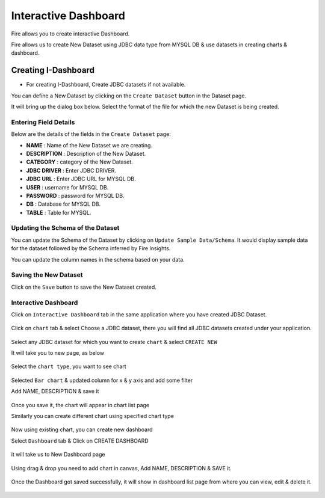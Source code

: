 Interactive Dashboard
=======================

Fire allows you to create interactive Dashboard.

Fire allows us to create New Dataset using JDBC data type from MYSQL DB & use datasets in creating charts & dashboard.

Creating I-Dashboard
--------------------

- For creating I-Dashboard, Create JDBC datasets if not available.

You can define a New Dataset by clicking on the ``Create Dataset`` button in the Dataset page.

It will bring up the dialog box below. Select the format of the file for which the new Dataset is being created.

.. figure:: ../../_assets/tutorials/dataset/jdbc_dataset.PNG
   :alt: Dataset
   :align: center
   :width: 60%

Entering Field Details
^^^^^^^^^^^^^^^^^^^^

Below are the details of the fields in the ``Create Dataset`` page:

- **NAME** : Name of the New Dataset we are creating.
- **DESCRIPTION** : Description of the New Dataset.
- **CATEGORY** : category of the New Dataset.
- **JDBC DRIVER** : Enter JDBC DRIVER.
- **JDBC URL** : Enter JDBC URL for MYSQL DB.
- **USER** : username for MYSQL DB.
- **PASSWORD** : password for MYSQL DB.
- **DB** : Database for MYSQL DB.
- **TABLE** : Table for MYSQL.


.. figure:: ../../_assets/tutorials/dataset/create_data.PNG
   :alt: Dataset
   :align: center
   :width: 60%

Updating the Schema of the Dataset
^^^^^^^^^^^^^^^^^^^^

You can update the Schema of the Dataset by clicking on ``Update Sample Data/Schema``. It would display sample data for the dataset followed by the Schema inferred by Fire Insights.

You can update the column names in the schema based on your data.
 
 .. figure:: ../../_assets/tutorials/dataset/update_sampledata.PNG
   :alt: Dataset
   :align: center
   :width: 60%

Saving the New Dataset
^^^^^^^^^^^^^^^^^^^^

Click on the ``Save`` button to save the New Dataset created.

Interactive Dashboard
^^^^^^^^^^^^^^^^^^^^^^

Click on ``Interactive Dashboard`` tab in the same application where you have created JDBC Dataset.


 .. figure:: ../../_assets/tutorials/dataset/i-dashboard-tab.PNG
   :alt: Dataset
   :align: center
   :width: 60%

Click on ``chart`` tab & select Choose a JDBC dataset, there you will find all JDBC datasets created under your application.

.. figure:: ../../_assets/tutorials/dataset/chart.PNG
   :alt: Dataset
   :align: center
   :width: 60%

Select any JDBC dataset for which you want to create ``chart`` & select ``CREATE NEW``

It will take you to new page, as below

.. figure:: ../../_assets/tutorials/dataset/dashboard_editor.PNG
   :alt: Dataset
   :align: center
   :width: 60%

Select the ``chart type``, you want to see chart

.. figure:: ../../_assets/tutorials/dataset/chart_type.PNG
   :alt: Dataset
   :align: center
   :width: 60%

Selected ``Bar chart`` & updated column for x & y axis and add some filter

Add NAME, DESCRIPTION & save it

.. figure:: ../../_assets/tutorials/dataset/chart_filter.PNG
   :alt: Dataset
   :align: center
   :width: 60%

Once you save it, the chart will appear in chart list page

Similarly you can create different chart using specified chart type

.. figure:: ../../_assets/tutorials/dataset/chart-list.PNG
   :alt: Dataset
   :align: center
   :width: 60%

Now using existing chart, you can create new dashboard 

Select ``Dashboard`` tab & Click on CREATE DASHBOARD

.. figure:: ../../_assets/tutorials/dataset/dashboars-tab.PNG
   :alt: Dataset
   :align: center
   :width: 60%

it will take us to New Dashboard page

.. figure:: ../../_assets/tutorials/dataset/chart-dash.PNG
   :alt: Dataset
   :align: center
   :width: 60%

Using drag & drop you need to add chart in canvas, Add NAME, DESCRIPTION & SAVE it.

.. figure:: ../../_assets/tutorials/dataset/save-dashboard.PNG
   :alt: Dataset
   :align: center
   :width: 60%

Once the Dashboard got saved successfully, it will show in dashboard list page from where you can view, edit & delete it.

.. figure:: ../../_assets/tutorials/dataset/dashboard_list.PNG
   :alt: Dataset
   :align: center
   :width: 60%
